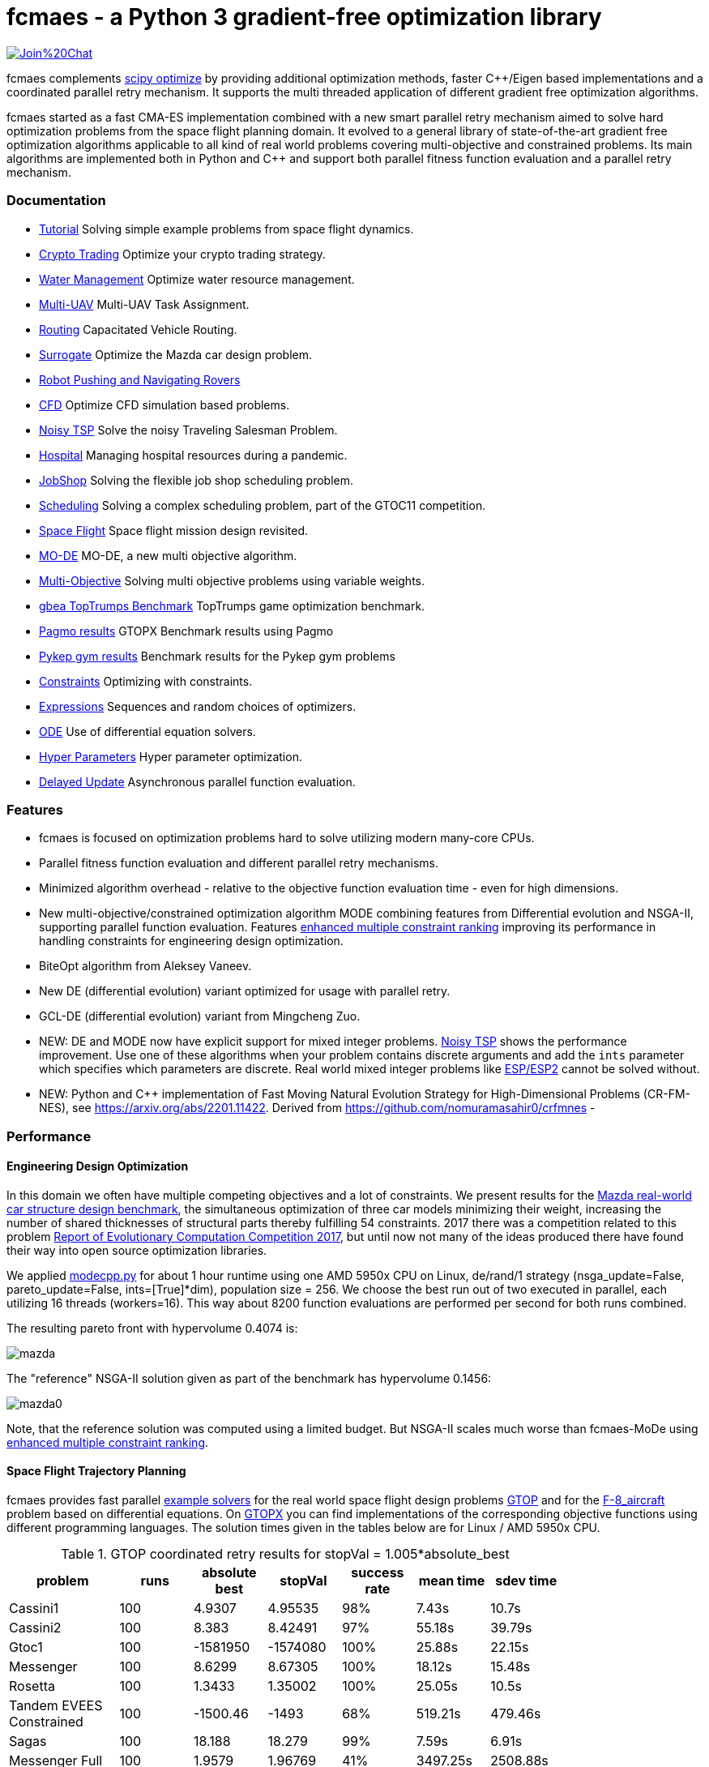 :encoding: utf-8
:imagesdir: tutorials/img
:cpp: C++

= fcmaes - a Python 3 gradient-free optimization library

https://gitter.im/fast-cma-es/community[image:https://badges.gitter.im/Join%20Chat.svg[]]

fcmaes complements https://docs.scipy.org/doc/scipy/reference/optimize.html[scipy optimize] by providing 
additional optimization methods, faster {cpp}/Eigen based implementations and a coordinated parallel retry mechanism. 
It supports the multi threaded application of different gradient free optimization algorithms. 

fcmaes started as a fast CMA-ES implementation combined with a new smart parallel retry mechanism aimed to solve
hard optimization problems from the space flight planning domain. It evolved to a general library of
state-of-the-art gradient free optimization algorithms applicable to all kind of real world problems covering
multi-objective and constrained problems. Its main algorithms are implemented both in Python and C++ and
support both parallel fitness function evaluation and a parallel retry mechanism. 

=== Documentation

- https://github.com/dietmarwo/fast-cma-es/blob/master/tutorials/Tutorial.adoc[Tutorial] Solving simple example problems from space flight dynamics.  
- https://github.com/dietmarwo/fast-cma-es/blob/master/tutorials/CryptoTrading.adoc[Crypto Trading] Optimize your crypto trading strategy.  
- https://github.com/dietmarwo/fast-cma-es/blob/master/tutorials/Water.adoc[Water Management] Optimize water resource management.  
- https://github.com/dietmarwo/fast-cma-es/blob/master/tutorials/UAV.adoc[Multi-UAV] Multi-UAV Task Assignment.  
- https://github.com/dietmarwo/fast-cma-es/blob/master/tutorials/Routing.adoc[Routing] Capacitated Vehicle Routing.
- https://github.com/dietmarwo/fast-cma-es/blob/master/tutorials/Surrogate.adoc[Surrogate] Optimize the Mazda car design problem.  
- https://github.com/dietmarwo/fast-cma-es/blob/master/tutorials/RobotRover.adoc[Robot Pushing and Navigating Rovers]
- https://github.com/dietmarwo/fast-cma-es/blob/master/tutorials/FluidDynamics.adoc[CFD] Optimize CFD simulation based problems.  
- https://github.com/dietmarwo/fast-cma-es/blob/master/tutorials/TSP.adoc[Noisy TSP] Solve the noisy Traveling Salesman Problem.  
- https://github.com/dietmarwo/fast-cma-es/blob/master/tutorials/Hospital.adoc[Hospital] Managing hospital resources during a pandemic.  
- https://github.com/dietmarwo/fast-cma-es/blob/master/tutorials/JobShop.adoc[JobShop] Solving the flexible job shop scheduling problem. 
- https://github.com/dietmarwo/fast-cma-es/blob/master/tutorials/Scheduling.adoc[Scheduling] Solving a complex scheduling problem, part of the GTOC11 competition.
- https://github.com/dietmarwo/fast-cma-es/blob/master/tutorials/SpaceFlight.adoc[Space Flight] Space flight mission design revisited.
- https://github.com/dietmarwo/fast-cma-es/blob/master/tutorials/MODE.adoc[MO-DE] MO-DE, a new multi objective algorithm.
- https://github.com/dietmarwo/fast-cma-es/blob/master/tutorials/MultiObjective.adoc[Multi-Objective] Solving multi objective problems using variable weights. 
- https://github.com/dietmarwo/fast-cma-es/blob/master/tutorials/TopTrumps.adoc[gbea TopTrumps Benchmark] TopTrumps game optimization benchmark. 
- https://github.com/dietmarwo/fast-cma-es/blob/master/tutorials/PAGMO.adoc[Pagmo results] GTOPX Benchmark results using Pagmo
- https://github.com/dietmarwo/fast-cma-es/blob/master/tutorials/PYKEP.adoc[Pykep gym results] Benchmark results for the Pykep gym problems
- https://github.com/dietmarwo/fast-cma-es/blob/master/tutorials/Constraints.adoc[Constraints] Optimizing with constraints. 
- https://github.com/dietmarwo/fast-cma-es/blob/master/tutorials/Expressions.adoc[Expressions] Sequences and random choices of optimizers. 
- https://github.com/dietmarwo/fast-cma-es/blob/master/tutorials/ODE.adoc[ODE] Use of differential equation solvers. 
- https://github.com/dietmarwo/fast-cma-es/blob/master/tutorials/HyperparameterOptimization.adoc[Hyper Parameters] Hyper parameter optimization.
- https://github.com/dietmarwo/fast-cma-es/blob/master/tutorials/DelayedUpdate.adoc[Delayed Update] Asynchronous parallel function evaluation.

=== Features

- fcmaes is focused on optimization problems hard to solve utilizing modern many-core CPUs.
- Parallel fitness function evaluation and different parallel retry mechanisms. 
- Minimized algorithm overhead - relative to the objective function evaluation time - even for high dimensions. 
- New multi-objective/constrained optimization algorithm MODE combining features from Differential evolution and NSGA-II, supporting parallel function evaluation. Features https://www.jstage.jst.go.jp/article/tjpnsec/11/2/11_18/_article/-char/en/[enhanced multiple constraint ranking] improving its performance in handling constraints for engineering design optimization.
- BiteOpt algorithm from Aleksey Vaneev.
- New DE (differential evolution) variant optimized for usage with parallel retry.
- GCL-DE (differential evolution) variant from Mingcheng Zuo.
- NEW: DE and MODE now have explicit support for mixed integer problems. https://github.com/dietmarwo/fast-cma-es/blob/master/tutorials/TSP.adoc[Noisy TSP] shows the performance improvement. Use one of these algorithms when your problem contains discrete arguments and add 
the `ints` parameter which specifies which parameters are discrete. Real world mixed integer problems like 
https://github.com/AlgTUDelft/ExpensiveOptimBenchmark/blob/master/expensiveoptimbenchmark/problems/DockerCFDBenchmark.py[ESP/ESP2] cannot
be solved without. 
- NEW: Python and C++ implementation of Fast Moving Natural Evolution Strategy for High-Dimensional Problems (CR-FM-NES), see 
    https://arxiv.org/abs/2201.11422. Derived from https://github.com/nomuramasahir0/crfmnes -

=== Performance

==== Engineering Design Optimization

In this domain we often have multiple competing objectives and a lot of constraints. We present results for the
http://ladse.eng.isas.jaxa.jp/benchmark/[Mazda real-world car structure design benchmark], the simultaneous
optimization of three car models minimizing their weight, increasing the number of shared thicknesses of structural  
parts thereby fulfilling 54 constraints. 2017 there was a competition related to this problem https://www.jstage.jst.go.jp/article/tjpnsec/9/2/9_86/_article/-char/en[Report of Evolutionary Computation Competition 2017],
but until now not many of the ideas produced there have found their way into open source optimization libraries. 

We applied https://github.com/dietmarwo/fast-cma-es/blob/master/fcmaes/modecpp.py[modecpp.py] for 
about 1 hour runtime using one AMD 5950x CPU on Linux, de/rand/1 strategy (nsga_update=False, pareto_update=False, ints=[True]*dim), 
population size = 256. We choose the best run out of two executed in parallel, each utilizing 16 threads (workers=16). 
This way about 8200 function evaluations are performed per second for both runs combined.  

The resulting pareto front with hypervolume 0.4074 is:

image::mazda.png[] 

The "reference" NSGA-II solution given as part of the benchmark has hypervolume 0.1456:

image::mazda0.png[]

Note, that the reference solution was computed using a limited budget. But NSGA-II scales much worse than fcmaes-MoDe
using https://www.jstage.jst.go.jp/article/tjpnsec/11/2/11_18/_article/-char/en/[enhanced multiple constraint ranking]. 

==== Space Flight Trajectory Planning

fcmaes provides fast parallel
https://github.com/dietmarwo/fast-cma-es/blob/master/examples/advexamples.py[example solvers] for the 
real world space flight design problems https://www.esa.int/gsp/ACT/projects/gtop[GTOP] and for 
the https://mintoc.de/index.php/F-8_aircraft[F-8_aircraft] problem based on differential equations. 
On http://www.midaco-solver.com/index.php/about/benchmarks/gtopx[GTOPX] you can find implementations 
of the corresponding objective functions using different programming languages. The
solution times given in the tables below are for Linux / AMD 5950x CPU.

.GTOP coordinated retry results for stopVal = 1.005*absolute_best
[width="80%",cols="3,^2,^2,^2,^2,^2,^2",options="header"]
|=========================================================
|problem |runs | absolute best |stopVal |success rate |mean time|sdev time
|Cassini1 |100 |4.9307 |4.95535 |98% |7.43s |10.7s
|Cassini2 |100 |8.383 |8.42491 |97% |55.18s |39.79s
|Gtoc1 |100 |-1581950 |-1574080 |100% |25.88s |22.15s
|Messenger |100 |8.6299 |8.67305 |100% |18.12s |15.48s
|Rosetta |100 |1.3433 |1.35002 |100% |25.05s |10.5s
|Tandem EVEES Constrained |100 |-1500.46 |-1493 |68% |519.21s |479.46s
|Sagas |100 |18.188 |18.279 |99% |7.59s |6.91s
|Messenger Full |100 |1.9579 |1.96769 |41% |3497.25s |2508.88s
|Messenger Full |100 |1.9579 |2.0 |59% |1960.68s |2024.24s
|=========================================================

Note that 'stopVal' is the threshold value determining success and
'mean time' includes the time for failed runs.
Execute https://github.com/dietmarwo/fast-cma-es/blob/master/examples/benchmark_gtop.py[benchmark_gtop.py]
to reproduce these results. The same optimization algorithm
was applied for all problems, using the same parameters both for the optimization algorithm and the coordinated retry.

.GTOP coordinated retry results for reaching the absolute best value
[width="80%",cols="2,^2,^2,^2,^2,^2,^2",options="header"]
|=========================================================
|problem |runs |absolute best |stopVal |success rate |mean time|sdev time
|Cassini1 |100 |4.9307 |4.93075 |98% |8.73s |10.85s
|Cassini2 |100 |8.383 |8.38305 |44% |310.18s |283.52s
|Gtoc1 |100 |-1581950 |-1581949 |100% |46.41s |35.57s
|Messenger |100 |8.6299 |8.62995 |98% |57.91s |39.97s
|Rosetta |100 |1.3433 |1.34335 |27% |268.18s |207.59s
|Tandem |100 |-1500.46 |-1500 |65% |564.26s |517.94s
|Sagas |100 |18.188 |18.189 |99% |8.76s |7.01s
|=========================================================

=== Optimization algorithms

To utilize modern many-core processors all single-objective algorithms should be used with the parallel retry for cheap fitness functions, otherwise use parallel function evaluation.  

- MO-DE: A new multi-objective optimization algorithm merging concepts from differential evolution and NSGA. 
Implemented both in https://github.com/dietmarwo/fast-cma-es/blob/master/fcmaes/mode.py[Python] and in https://github.com/dietmarwo/fast-cma-es/blob/master/_fcmaescpp/modeoptimizer.cpp[C++]. Provides an ask/tell interface and supports constraints and parallel function evaluation. 
Can also be applied to single-objective problems with constraints. Supports mixed integer problems (see https://github.com/dietmarwo/fast-cma-es/blob/master/tutorials/FluidDynamics.adoc[CFD] for details)

- BiteOpt algorithm from Aleksey Vaneev https://github.com/avaneev/biteopt[BiteOpt]. Only a C++ version is provided. If your problem is single objective and if you have no clue what algorithm to apply, try this first. Works well with almost all problems. For constraints you have to use weighted penalties.

- Differential Evolution: Implemented both in https://github.com/dietmarwo/fast-cma-es/blob/master/fcmaes/de.py[Python] and in https://github.com/dietmarwo/fast-cma-es/blob/master/_fcmaescpp/deoptimizer.cpp[C++]. Additional concepts implemented are 
https://www.researchgate.net/publication/309179699_Differential_evolution_for_protein_folding_optimization_based_on_a_three-dimensional_AB_off-lattice_model[temporal locality], stochastic reinitialization of individuals based on their age and oscillating CR/F parameters. Provides an ask/tell interface and supports parallel function evaluation. Supports mixed integer problems (see https://github.com/dietmarwo/fast-cma-es/blob/master/tutorials/FluidDynamics.adoc[CFD] for details)

- CMA-ES: Implemented both in https://github.com/dietmarwo/fast-cma-es/blob/master/fcmaes/cmaes.py[Python] and in https://github.com/dietmarwo/fast-cma-es/blob/master/_fcmaescpp/acmaesoptimizer.cpp[C++]. Provides an ask/tell interface and supports parallel function evaluation.

- CR-FM-NES: Fast Moving Natural Evolution Strategy for High-Dimensional Problems, see 
    https://arxiv.org/abs/2201.11422. Derived from https://github.com/nomuramasahir0/crfmnes .
Implemented both in https://github.com/dietmarwo/fast-cma-es/blob/master/fcmaes/crfmnes.py[Python] and in https://github.com/dietmarwo/fast-cma-es/blob/master/_fcmaescpp/crfmnes.cpp[C++].
 
- GCL-DE: Eigen based implementation in https://github.com/dietmarwo/fast-cma-es/blob/master/_fcmaescpp/gcldeoptimizer.cpp[C++]. See "A case learning-based differential evolution algorithm for global optimization of interplanetary trajectory design, Mingcheng Zuo, Guangming Dai, Lei Peng, Maocai Wang, Zhengquan Liu", https://doi.org/10.1016/j.asoc.2020.106451[doi].

- Dual Annealing: Eigen based implementation in https://github.com/dietmarwo/fast-cma-es/blob/master/_fcmaescpp/daoptimizer.cpp[C++]. Use the https://docs.scipy.org/doc/scipy/reference/generated/scipy.optimize.dual_annealing.html[scipy implementation] if you prefer a pure python variant or need more configuration options. 

- Expressions: There are two operators for constructing expressions over optimization algorithms: Sequence and random choice.
Not only the five single objective algorithms above, but also scipy and NLopt optimization methods and custom algorithms can be used for defining algorithm expressions. 
 
 
=== Installation


==== Linux
 
* `pip install fcmaes`. 

To use the {cpp} optimizers a gcc-9.3 (or newer) runtime is required. This is the default on newer Linux versions. 
If you are on an old Linux distribution you need to install gcc-9 or a newer 
version. On ubuntu this is: 

- sudo add-apt-repository ppa:ubuntu-toolchain-r/test
- sudo apt update
- sudo apt install gcc-9

If you have a new anaconda version installed, the required gcc runtime libraries should already be there. 

==== Windows

* `pip install fcmaes`

* install {cpp} runtime libraries https://support.microsoft.com/en-us/help/2977003/the-latest-supported-visual-c-downloads

* install https://docs.epics-controls.org/projects/how-tos/en/latest/getting-started/installation-windows-msys2.html[MSYS2] using mingw-64:

- download and install the MSYS2 installer https://www.msys2.org/ . 
- start a MSYS2 shell then execute:
- pacman -S mingw-w64-ucrt-x86_64-cmake
- pacman -S mingw-w64-ucrt-x86_64-gcc
- pacman -S mingw-w64-ucrt-x86_64-ninja
- pacman -S mingw-w64-ucrt-x86_64-jemalloc
- pacman -S mingw-w64-ucrt-x86_64-python
- pacman -S mingw-w64-ucrt-x86_64-python-pip
- pacman -S mingw-w64-ucrt-x86_64-python-scipy
- pacman -S mingw-w64-ucrt-x86_64-python-matplotlib
- pacman -S mingw-w64-ucrt-x86_64-python-numba

Make sure that the MSYS2 mingw-w64 ucrt binary path is set in your environment. 
If you have anaconda or other mingw versions installed, make sure there is no path priority issue. 
For fcmaes it is better to use the MSYS2 python installation. 

Parallel fitness function evaluation works only with the native Python optimizers, not with the {cpp} ones. Use "workers = 1" for the 
{cpp}-optimizers. Python multiprocessing is currently generally flawed on Windows. 
To get optimal scaling from parallel retry and parallel function evaluation use:

* Linux subsystem for Windows https://docs.microsoft.com/en-us/windows/wsl/[WSL].

The Linux subsystem can read/write NTFS, so you can do your development on a NTFS partition. Just the Python call is routed to Linux. 
If performance of the fitness function is an issue and you don't want to use the Linux subsystem for Windows, 
think about using the fcmaes java port: https://github.com/dietmarwo/fcmaes-java[fcmaes-java]. 

==== MacOS

* `pip install fcmaes`

=== Usage

Usage is similar to https://docs.scipy.org/doc/scipy/reference/generated/scipy.optimize.minimize.html[scipy.optimize.minimize].

For parallel retry use:

[source,python]
----
from fcmaes.optimizer import logger
from fcmaes import retry
ret = retry.minimize(fun, bounds, logger=logger())
----

The retry logs mean and standard deviation of the results, so it can be used to test and compare optimization algorithms:
You may choose different algorithms for the retry:

[source,python]
----
from fcmaes.optimizer import logger, Bite_cpp, De_cpp, Cma_cpp, Sequence
ret = retry.minimize(fun, bounds, logger=logger(), optimizer=Bite_cpp(100000))
ret = retry.minimize(fun, bounds, logger=logger(), optimizer=De_cpp(100000))
ret = retry.minimize(fun, bounds, logger=logger(), optimizer=Cma_cpp(100000))
ret = retry.minimize(fun, bounds, logger=logger(), optimizer=Sequence([De_cpp(50000), Cma_cpp(50000)]))
----

Here https://github.com/dietmarwo/fast-cma-es/blob/master/examples/examples.py[examples.py] you find examples.
Check the https://github.com/dietmarwo/fast-cma-es/blob/master/tutorials/Tutorial.adoc[Tutorial] for more details. 

In https://github.com/dietmarwo/fast-cma-es/blob/master/examples/advexamples.py[tutorial.py] and https://github.com/dietmarwo/fast-cma-es/blob/master/examples/advexamples.py[advexamples.py] you find examples for the smart retry. 

=== Log output of the parallel retry

The log output of the parallel retry contains the following rows:

===== Parallel retry

- time (in sec)
- evaluations / sec
- number of retries - optimization runs
- total number of evaluations in all retries
- best value found so far
- mean of the values found by the retries below the defined threshold
- standard deviation of the values found by the retries below the defined threshold
- list of the best 20 function values in the retry store
- best solution (x-vector) found so far

Mean and standard deviation would be misleading when using coordinated retry, because
of the retries initiated by crossover. Therefore the rows of the
log output differ slightly:
 
===== Smart retry

- time (in sec)
- evaluations / sec
- number of retries - optimization runs
- total number of evaluations in all retries
- best value found so far
- worst value in the retry store
- number of entries in the retry store
- list of the best 20 function values in the retry store
- best solution (x-vector) found so far

=== Dependencies

Runtime:

- numpy: https://github.com/numpy/numpy
- scipy: https://github.com/scipy/scipy

Compile time (binaries for Linux and Windows are included):

- Eigen https://gitlab.com/libeigen/eigen (version >= 3.9 is required for CMA).
- pcg-cpp: https://github.com/imneme/pcg-cpp - used in all {cpp} optimization algorithms.
- LBFGSpp: https://github.com/yixuan/LBFGSpp/tree/master/include - used for dual annealing local optimization.

Optional dependencies:

- NLopt: https://nlopt.readthedocs.io/en/latest/[NLopt]. Install with 'pip install nlopt'. 
- pygmo2: https://github.com/esa/pygmo2[pygmo]. Install with 'pip install pygmo'. 

Example dependencies:

- pykep: https://esa.github.io/pykep/[pykep]. Install with 'pip install pykep'. 

=== ESAs Messenger-Full Space Trajectory Design Problem

Because of its famous complexity ESAs 26-dimensional https://www.esa.int/gsp/ACT/projects/gtop/messenger_full/[Messenger full] 
problem is often referenced in the literature, see for instance http://www.midaco-solver.com/data/pub/PDPTA20_Messenger.pdf[MXHCP paper].

fcmaes is the only library capable of solving it using a single CPU: 
In about 1950 seconds on average using an AMD 5950x (1250 seconds for the 
https://github.com/dietmarwo/fcmaes-java[java] variant) .

The Problem models a multi-gravity assist interplanetary space mission from Earth to Mercury. In 2009 the first good solution (6.9 km/s) was submitted. It took more than five years to reach 1.959 km/s and three more years until 2017 to find the optimum 1.958 km/s. The picture below shows the progress of the whole science community since 2009:

image::Fsc.png[]  

The following picture shows 101 coordinated retry runs: 

image::mf3.6000.png[]  

60 out of these 101 runs produced a result better than 2 km/s:

image::mf3.2000.png[] 

About 1.2*10^6 function evaluations per second were performed which shows excellent scaling of the algorithm utilizing all 16 cores / 32 threads.  
https://github.com/dietmarwo/fcmaes-java/blob/master/README.adoc shows that the fcmaes java implementation sharing 
the same C++ code is significantly faster. 
https://github.com/dietmarwo/fcmaes-ray/blob/master/README.adoc[fcmaesray] shows how a 5 node cluster using 
96 CPU-cores executing fcmaes coordinated retry performs in comparison.

=== Citing

[source]
----
@misc{fcmaes2022,
    author = {Dietmar Wolz},
    title = {fcmaes - A Python-3 derivative-free optimization library},
    note = {Python/C++ source code, with description and examples},
    year = {2022},
    publisher = {GitHub},
    journal = {GitHub repository},
    howpublished = {Available at \url{https://github.com/dietmarwo/fast-cma-es}},
}
----
